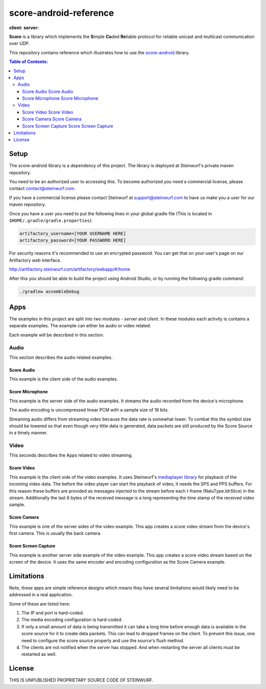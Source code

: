 =======================
score-android-reference
=======================
|buildbot| **client:** |API-16| **server:** |API-21|

**Score** is a library which implements the
**S**\ imple **Co**\ ded **Re**\ liable protocol for reliable unicast and
multicast communication over UDP.

This repository contains reference which illustrates how to use the
`score-android <https://github.com/steinwurf/score-android>`_ library.


.. contents:: Table of Contents:
   :local:

Setup
=====
The score-android library is a dependency of this project.
The library is deployed at Steinwurf's private maven repository.

You need to be an authorized user to accessing this.
To become authorized you need a commercial license, please contact
contact@steinwurf.com.

If you have a commercial license please contact Steinwurf at
support@steinwurf.com to have us make you a user for our maven repository.

Once you have a user you need to put the following lines in your global gradle
file (This is located in ``$HOME/.gradle/gradle.properties``):

.. code-block:: groovy

    artifactory_username=[YOUR USERNAME HERE]
    artifactory_password=[YOUR PASSWORD HERE]

For security reasons it's recommended to use an encrypted password.
You can get that on your user's page on our Artifactory web interface.

http://artifactory.steinwurf.com/artifactory/webapp/#/home

After this you should be able to build the project using Android Studio, or by
running the following gradle command:

.. code-block:: cmd

    ./gradlew assembleDebug

Apps
====
The examples in this project are split into two modules - `server` and `client`.
In these modules each activity is contains a separate examples. The example can
either be audio or video related.

Each example will be described in this section.

Audio
-----
This section describes the audio related examples.

|Score Audio| Score Audio
.........................
This example is the client side of the audio examples.

|Score Microphone| Score Microphone
...................................
This example is the server side of the audio examples. It streams the audio
recorded from the device's microphone.

The audio encoding is uncompressed linear PCM with a sample size of 16 bits.

Streaming audio differs from streaming video because the data rate is
somewhat lower. To combat this the symbol size should be lowered so that even
though very little data is generated, data packets are still produced by
the Score Source in a timely manner.

Video
-----
This seconds describes the Apps related to video streaming.

|Score Video| Score Video
.........................
This example is the client side of the video examples.
It uses Steinwurf's `mediaplayer library <https://github.com/steinwurf/mediaplayer-android>`_ for playback of the incoming video data.
The before the video player can start the playback of video, it needs the SPS
and PPS buffers. For this reason these buffers are provided as messages injected
to the stream before each I-frame (NaluType.IdrSlice) in the stream.
Additionally the last 8 bytes of the received message is a long representing the
time stamp of the received video sample.

|Score Camera| Score Camera
...........................
This example is one of the server sides of the video example. This app creates a
score video stream from the device's first camera. This is usually the back
camera.

|Score Screen Capture| Score Screen Capture
...........................................
This example is another server side example of the video example.
This app creates a score video stream based on the screen of the device.
It uses the same encoder and encoding configuration as the Score Camera example.

Limitations
===========
Note, these apps are simple reference designs which means they have several
limitations would likely need to be addressed in a real application.

Some of these are listed here:

#. The IP and port is hard-coded.
#. The media encoding configuration is hard-coded.
#. If only a small amount of data is being transmitted it can take a long time
   before enough data is available in the score source for it to create data
   packets. This can lead to dropped frames on the client.
   To prevent this issue, one need to configure the score source properly and
   use the source's flush method.
#. The clients are not notified when the server has stopped. And when restarting
   the server all clients must be restarted as well.

License
=======
THIS IS UNPUBLISHED PROPRIETARY SOURCE CODE OF STEINWURF.

.. |buildbot| image:: http://buildbot.steinwurf.dk/svgstatus?project=score-android-reference
    :target: http://buildbot.steinwurf.dk/stats?projects=score-android-reference

.. |API-16| image:: https://img.shields.io/badge/API-16%2B-brightgreen.svg?style=flat
    :target: https://android-arsenal.com/api?level=16

.. |API-21| image:: https://img.shields.io/badge/API-21%2B-brightgreen.svg?style=flat
    :target: https://android-arsenal.com/api?level=21

.. |Score Video| image:: https://github.com/steinwurf/score-android-reference/raw/master/client/src/main/res/mipmap-mdpi/ic_launcher_round.png
    :width: 24
    :target: https://github.com/steinwurf/score-android-reference/blob/master/client/src/main/java/com/steinwurf/score/client_reference/video/VideoClientActivity.java

.. |Score Screen Capture| image:: https://github.com/steinwurf/score-android-reference/raw/master/server/src/main/res/mipmap-mdpi/ic_launcher1_round.png
    :width: 24
    :target: https://github.com/steinwurf/score-android-reference/blob/master/server/src/main/java/com/steinwurf/score/server_reference/video/ScreenCaptureActivity.java

.. |Score Camera| image:: https://github.com/steinwurf/score-android-reference/raw/master/server/src/main/res/mipmap-mdpi/ic_launcher2_round.png
    :width: 24
    :target: https://github.com/steinwurf/score-android-reference/blob/master/server/src/main/java/com/steinwurf/score/server_reference/video/CameraActivity.java

.. |Score Audio| image:: https://github.com/steinwurf/score-android-reference/raw/master/client/src/main/res/mipmap-mdpi/ic_launcher2_round.png
    :width: 24
    :target: https://github.com/steinwurf/score-android-reference/blob/master/client/src/main/java/com/steinwurf/score/client_reference/audio/AudioClientActivity.java

.. |Score Microphone| image:: https://github.com/steinwurf/score-android-reference/raw/master/server/src/main/res/mipmap-mdpi/ic_launcher3_round.png
    :width: 24
    :target: https://github.com/steinwurf/score-android-reference/blob/master/server/src/main/java/com/steinwurf/score/server_reference/audio/MicrophoneActivity.java
